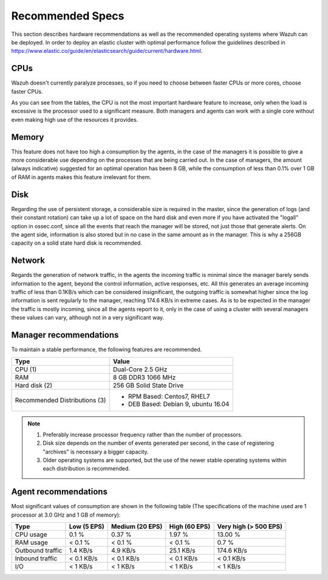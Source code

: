 .. _hardware_specs:

Recommended Specs
=================
This section describes hardware recommendations as well as the recommended operating systems where Wazuh can be deployed. In order to deploy an elastic cluster with optimal performance follow the guidelines described in https://www.elastic.co/guide/en/elasticsearch/guide/current/hardware.html.


CPUs
----

Wazuh doesn't currently paralyze processes, so if you need to choose between faster CPUs or more cores, choose faster CPUs. 

As you can see from the tables, the CPU is not the most important hardware feature to increase, only when the load is excessive is the processor used to a significant measure. Both managers and agents can work with a single core without even making high use of the resources it provides.

Memory
------

This feature does not have too high a consumption by the agents, in the case of the managers it is possible to give a more considerable use depending on the processes that are being carried out. In the case of managers, the amount (always indicative) suggested for an optimal operation has been 8 GB, while the consumption of less than 0.1% over 1 GB of RAM in agents makes this feature irrelevant for them.

Disk
----

Regarding the use of persistent storage, a considerable size is required in the master, since the generation of logs (and their constant rotation) can take up a lot of space on the hard disk and even more if you have activated the "logall" option in ossec.conf, since all the events that reach the manager will be stored, not just those that generate alerts. On the agent side, information is also stored but in no case in the same amount as in the manager. This is why a 256GB capacity on a solid state hard disk is recommended.

Network
-------

Regards the generation of network traffic, in the agents the incoming traffic is minimal since the manager barely sends information to the agent, beyond the control information, active responses, etc. All this generates an average incoming traffic of less than 0.1KB/s which can be considered insignificant, the outgoing traffic is somewhat higher since the log information is sent regularly to the manager, reaching 174.6 KB/s in extreme cases.  As is to be expected in the manager the traffic is mostly incoming, since all the agents report to it, only in the case of using a cluster with several managers these values can vary, although not in a very significant way.


Manager recommendations
-----------------------

To maintain a stable performance, the following features are recommended.


+------------------------------------------------------------------+------------------------------------------------------------------------+
| Type                                                             | Value                                                                  |
+==================================================================+========================================================================+
| CPU (1)                                                          | Dual-Core 2.5 GHz                                                      |
+------------------------------------------------------------------+------------------------------------------------------------------------+
| RAM                                                              | 8 GB DDR3 1066 MHz                                                     |
+------------------------------------------------------------------+------------------------------------------------------------------------+
| Hard disk (2)                                                    | 256 GB Solid State Drive                                               |
+------------------------------------------------------------------+------------------------------------------------------------------------+
| Recommended Distributions (3)                                    | * RPM Based:  Centos7, RHEL7                                           |
|                                                                  | * DEB Based:  Debian 9, ubuntu 16.04                                   |
+------------------------------------------------------------------+------------------------------------------------------------------------+

.. note::
	1) Preferably increase processor frequency rather than the number of processors.
	2) Disk size depends on the number of events generated per second, in the case of registering "archives" is necessary a bigger capacity.
	3) Older operating systems are supported, but the use of the newer stable operating systems within each distribution is recommended.


Agent recommendations
---------------------


Most significant values of consumption are shown in the following table (The specifications of the machine used are 1 processor at 3.0 GHz and 1 GB of memory):

+-------------------------------+---------------+---------------------+----------------+-----------------------+
| Type                          | Low (5 EPS)   | Medium (20 EPS)     | High (60 EPS)  | Very high (> 500 EPS) |
+===============================+===============+=====================+================+=======================+
| CPU usage                     | 0.1 %         | 0.37 %              | 1.97 %         |      13.00 %          |
+-------------------------------+---------------+---------------------+----------------+-----------------------+
| RAM usage                     | < 0.1 %       | < 0.1 %             | < 0.1 %        |    0.7 %              |
+-------------------------------+---------------+---------------------+----------------+-----------------------+
| Outbound traffic              | 1.4 KB/s      | 4.9 KB/s            | 25.1 KB/s      |    174.6 KB/s         |
+-------------------------------+---------------+---------------------+----------------+-----------------------+
| Inbound traffic               | < 0.1 KB/s    | < 0.1 KB/s          | < 0.1 KB/s     |    < 0.1 KB/s         |
+-------------------------------+---------------+---------------------+----------------+-----------------------+
| I/O                           | < 1 KB/s      | < 1 KB/s            | < 1  KB/s      |    < 1 KB/s           |
+-------------------------------+---------------+---------------------+----------------+-----------------------+
